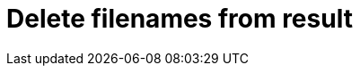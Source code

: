 :documentationPath: /plugins/actions/
:language: en_US
:page-alternativeEditUrl: https://github.com/project-hop/hop/edit/master/plugins/actions/deleteresultfilenames/src/main/doc/deleteresultfilenames.adoc
= Delete filenames from result